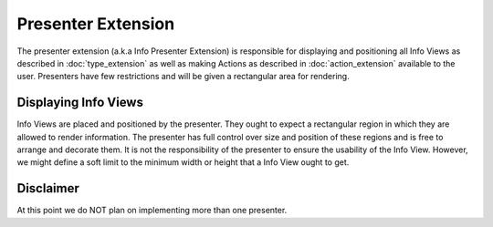 Presenter Extension
===================
The presenter extension (a.k.a Info Presenter Extension) is responsible for displaying and positioning all Info Views as described in :doc:`type_extension` as well as making Actions as described in :doc:`action_extension` available to the user. Presenters have few restrictions and will be given a rectangular area for rendering.

.. uml::

    @startsalt
    title Wireframe of a Graph Based Presenter

    {
        <color:Red>presenter extension E
        {S
            {+<color:Red>type extension A
                {+
                    key1    | value1
                    key2    | value2
                    key3    | ->
                }
            } | {
                .
                ---------
                .       I
                .       I
                .      V
            } | { .
                {+<color:Red>type extension C
                    {+
                        key1    | value1
                    }
                }
                .      ^
                .       I
            }
            . | {+<color:Red>type extension B
                {+
                    key1    | ->
                    key2    | ->
                }
                {* <&bolt> Actions
                    <&bolt> Actions | <color:Red>action extension D | <color:Red>action extension E
                }
            } | {
                .       I
                ---------
                .       I
                .       I
                .      V
            } 
            . | . | {+<color:Red>type extension C
                {+
                    key1    | value1
                    key2    | value2
                    key3    | value3
                    key4    | value4
                    key5    | value5
                }
            }
        }
    }
    @endsalt

.. uml::

    @startsalt
    title Wireframe of a Column Based Presenter
    {
        <color:Red>presenter extension E
        {S
            {+<color:Red>type extension A
                {+
                    key1    | value1
                    key2    | value2
                    <b>key3 | <selected>
                }
            } | {+<color:Red>type extension B
                {+
                    key1    | value1
                    <b>key2 | <selected>
                }
                {* <&bolt> Actions
                    <&bolt> Actions | <color:Red>action extension C | <color:Red>action extension D
                }
            } | {+<color:Red>type extension C
                {+
                    key1    | value1
                    key2    | value2
                    key3    | value3
                    key4    | value4
                    key5    | value5
                }
            }
        }
    }
    @endsalt


Displaying Info Views
"""""""""""""""""""""
Info Views are placed and positioned by the presenter. They ought to expect a rectangular region in which they are allowed to render information. The presenter has full control over size and position of these regions and is free to arrange and decorate them. It is not the responsibility of the presenter to ensure the usability of the Info View. However, we might define a soft limit to the minimum width or height that a Info View ought to get.

Disclaimer
""""""""""
At this point we do NOT plan on implementing more than one presenter.